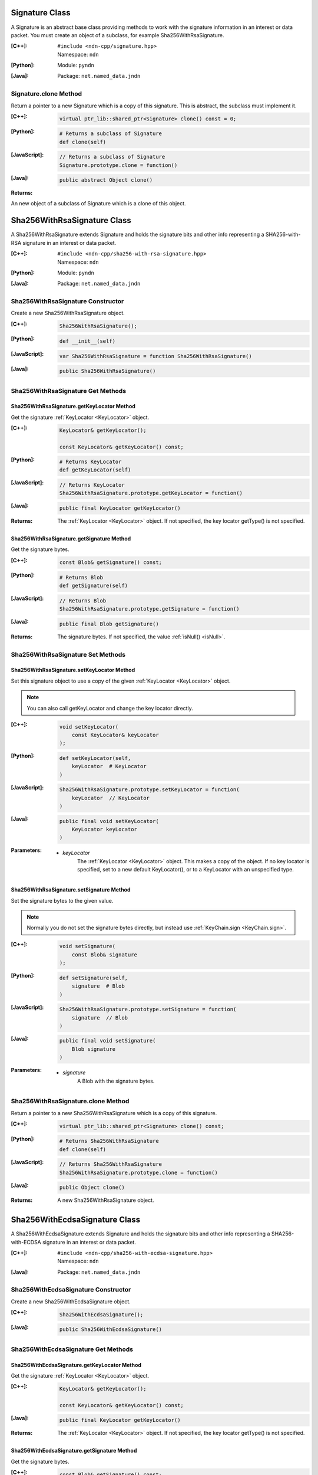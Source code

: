 .. _Signature:

Signature Class
===============

A Signature is an abstract base class providing methods to work with the signature information in an interest or data packet. You must create an object of a subclass, for example Sha256WithRsaSignature.

:[C++]:
    | ``#include <ndn-cpp/signature.hpp>``
    | Namespace: ``ndn``

:[Python]:
    Module: ``pyndn``

:[Java]:
    Package: ``net.named_data.jndn``

Signature.clone Method
----------------------

Return a pointer to a new Signature which is a copy of this signature. This is abstract, the subclass must implement it.

:[C++]:

    .. code-block:: c++

        virtual ptr_lib::shared_ptr<Signature> clone() const = 0;

:[Python]:

    .. code-block:: python

        # Returns a subclass of Signature
        def clone(self)

:[JavaScript]:

    .. code-block:: javascript

        // Returns a subclass of Signature
        Signature.prototype.clone = function()

:[Java]:

    .. code-block:: java
    
        public abstract Object clone()
        
:Returns:

An new object of a subclass of Signature which is a clone of this object.

.. _Sha256WithRsaSignature:

Sha256WithRsaSignature Class
============================

A Sha256WithRsaSignature extends Signature and holds the signature bits and other info representing a SHA256-with-RSA signature in an interest or data packet.

:[C++]:
    | ``#include <ndn-cpp/sha256-with-rsa-signature.hpp>``
    | Namespace: ``ndn``

:[Python]:
    Module: ``pyndn``

:[Java]:
    Package: ``net.named_data.jndn``

Sha256WithRsaSignature Constructor
----------------------------------

Create a new Sha256WithRsaSignature object.

:[C++]:

    .. code-block:: c++

        Sha256WithRsaSignature();

:[Python]:

    .. code-block:: python

        def __init__(self)

:[JavaScript]:

    .. code-block:: javascript

        var Sha256WithRsaSignature = function Sha256WithRsaSignature()

:[Java]:

    .. code-block:: java
    
        public Sha256WithRsaSignature()

Sha256WithRsaSignature Get Methods
----------------------------------

Sha256WithRsaSignature.getKeyLocator Method
^^^^^^^^^^^^^^^^^^^^^^^^^^^^^^^^^^^^^^^^^^^

Get the signature :ref:`KeyLocator <KeyLocator>` object.

:[C++]:

    .. code-block:: c++

        KeyLocator& getKeyLocator();

        const KeyLocator& getKeyLocator() const;

:[Python]:

    .. code-block:: python
    
        # Returns KeyLocator
        def getKeyLocator(self)

:[JavaScript]:

    .. code-block:: javascript

        // Returns KeyLocator
        Sha256WithRsaSignature.prototype.getKeyLocator = function()

:[Java]:

    .. code-block:: java
    
        public final KeyLocator getKeyLocator()

:Returns:

    The :ref:`KeyLocator <KeyLocator>` object. If not specified, the 
    key locator getType() is not specified.

Sha256WithRsaSignature.getSignature Method
^^^^^^^^^^^^^^^^^^^^^^^^^^^^^^^^^^^^^^^^^^

Get the signature bytes.

:[C++]:

    .. code-block:: c++

        const Blob& getSignature() const;

:[Python]:

    .. code-block:: python

        # Returns Blob
        def getSignature(self)

:[JavaScript]:

    .. code-block:: javascript

        // Returns Blob
        Sha256WithRsaSignature.prototype.getSignature = function()

:[Java]:

    .. code-block:: java
    
        public final Blob getSignature()
    
:Returns:

    The signature bytes. If not specified, the value :ref:`isNull() <isNull>`.

Sha256WithRsaSignature Set Methods
----------------------------------

Sha256WithRsaSignature.setKeyLocator Method
^^^^^^^^^^^^^^^^^^^^^^^^^^^^^^^^^^^^^^^^^^^

Set this signature object to use a copy of the given :ref:`KeyLocator <KeyLocator>` object.

.. note::

    You can also call getKeyLocator and change the key locator directly.

:[C++]:

    .. code-block:: c++

        void setKeyLocator(
            const KeyLocator& keyLocator
        );

:[Python]:

    .. code-block:: python
    
        def setKeyLocator(self,
            keyLocator  # KeyLocator
        )

:[JavaScript]:

    .. code-block:: javascript

        Sha256WithRsaSignature.prototype.setKeyLocator = function(
            keyLocator  // KeyLocator
        )

:[Java]:

    .. code-block:: java
    
        public final void setKeyLocator(
            KeyLocator keyLocator
        )

:Parameters:

    - `keyLocator`
        The :ref:`KeyLocator <KeyLocator>` object. This makes a copy of the object. 
        If no key locator is specified, set to a new default KeyLocator(), or to a 
        KeyLocator with an unspecified type.
        
Sha256WithRsaSignature.setSignature Method
^^^^^^^^^^^^^^^^^^^^^^^^^^^^^^^^^^^^^^^^^^

Set the signature bytes to the given value.

.. note::

    Normally you do not set the signature bytes directly, but instead use :ref:`KeyChain.sign <KeyChain.sign>`.

:[C++]:

    .. code-block:: c++

        void setSignature(
            const Blob& signature
        );

:[Python]:

    .. code-block:: python

        def setSignature(self,
            signature  # Blob
        )

:[JavaScript]:

    .. code-block:: javascript

        Sha256WithRsaSignature.prototype.setSignature = function(
            signature  // Blob
        )

:[Java]:

    .. code-block:: java
    
        public final void setSignature(
            Blob signature
        )

:Parameters:

    - `signature`
        A Blob with the signature bytes.

Sha256WithRsaSignature.clone Method
-----------------------------------

Return a pointer to a new Sha256WithRsaSignature which is a copy of this signature.

:[C++]:

    .. code-block:: c++

        virtual ptr_lib::shared_ptr<Signature> clone() const;

:[Python]:

    .. code-block:: python

        # Returns Sha256WithRsaSignature
        def clone(self)

:[JavaScript]:

    .. code-block:: javascript

        // Returns Sha256WithRsaSignature
        Sha256WithRsaSignature.prototype.clone = function()

:[Java]:

    .. code-block:: java
    
        public Object clone()

:Returns:

    A new Sha256WithRsaSignature object.

.. _Sha256WithEcdsaSignature:

Sha256WithEcdsaSignature Class
==============================

A Sha256WithEcdsaSignature extends Signature and holds the signature bits and other info representing a SHA256-with-ECDSA signature in an interest or data packet.

:[C++]:
    | ``#include <ndn-cpp/sha256-with-ecdsa-signature.hpp>``
    | Namespace: ``ndn``

:[Java]:
    Package: ``net.named_data.jndn``

Sha256WithEcdsaSignature Constructor
------------------------------------

Create a new Sha256WithEcdsaSignature object.

:[C++]:

    .. code-block:: c++

        Sha256WithEcdsaSignature();

:[Java]:

    .. code-block:: java

        public Sha256WithEcdsaSignature()

Sha256WithEcdsaSignature Get Methods
------------------------------------

Sha256WithEcdsaSignature.getKeyLocator Method
^^^^^^^^^^^^^^^^^^^^^^^^^^^^^^^^^^^^^^^^^^^^^

Get the signature :ref:`KeyLocator <KeyLocator>` object.

:[C++]:

    .. code-block:: c++

        KeyLocator& getKeyLocator();

        const KeyLocator& getKeyLocator() const;

:[Java]:

    .. code-block:: java

        public final KeyLocator getKeyLocator()

:Returns:

    The :ref:`KeyLocator <KeyLocator>` object. If not specified, the
    key locator getType() is not specified.

Sha256WithEcdsaSignature.getSignature Method
^^^^^^^^^^^^^^^^^^^^^^^^^^^^^^^^^^^^^^^^^^^^

Get the signature bytes.

:[C++]:

    .. code-block:: c++

        const Blob& getSignature() const;

:[Java]:

    .. code-block:: java

        public final Blob getSignature()

:Returns:

    The signature bytes. If not specified, the value :ref:`isNull() <isNull>`.

Sha256WithEcdsaSignature Set Methods
------------------------------------

Sha256WithEcdsaSignature.setKeyLocator Method
^^^^^^^^^^^^^^^^^^^^^^^^^^^^^^^^^^^^^^^^^^^^^

Set this signature object to use a copy of the given :ref:`KeyLocator <KeyLocator>` object.

.. note::

    You can also call getKeyLocator and change the key locator directly.

:[C++]:

    .. code-block:: c++

        void setKeyLocator(
            const KeyLocator& keyLocator
        );

:[Java]:

    .. code-block:: java

        public final void setKeyLocator(
            KeyLocator keyLocator
        )

:Parameters:

    - `keyLocator`
        The :ref:`KeyLocator <KeyLocator>` object. This makes a copy of the object.
        If no key locator is specified, set to a new default KeyLocator(), or to a
        KeyLocator with an unspecified type.

Sha256WithEcdsaSignature.setSignature Method
^^^^^^^^^^^^^^^^^^^^^^^^^^^^^^^^^^^^^^^^^^^^

Set the signature bytes to the given value.

.. note::

    Normally you do not set the signature bytes directly, but instead use :ref:`KeyChain.sign <KeyChain.sign>`.

:[C++]:

    .. code-block:: c++

        void setSignature(
            const Blob& signature
        );

:[Java]:

    .. code-block:: java

        public final void setSignature(
            Blob signature
        )

:Parameters:

    - `signature`
        A Blob with the signature bytes.

Sha256WithEcdsaSignature.clone Method
-------------------------------------

Return a pointer to a new Sha256WithEcdsaSignature which is a copy of this signature.

:[C++]:

    .. code-block:: c++

        virtual ptr_lib::shared_ptr<Signature> clone() const;

:[Java]:

    .. code-block:: java

        public Object clone()

:Returns:

    A new Sha256WithEcdsaSignature object.
